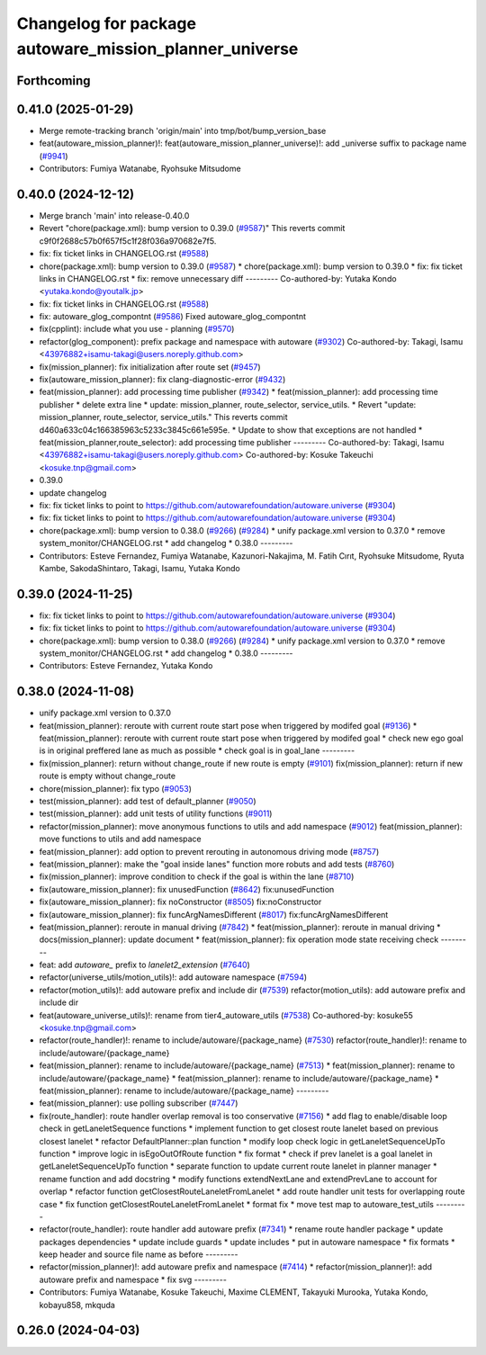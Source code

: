 ^^^^^^^^^^^^^^^^^^^^^^^^^^^^^^^^^^^^^^^^^^^^^^^^^^^^^^^
Changelog for package autoware_mission_planner_universe
^^^^^^^^^^^^^^^^^^^^^^^^^^^^^^^^^^^^^^^^^^^^^^^^^^^^^^^

Forthcoming
-----------

0.41.0 (2025-01-29)
-------------------
* Merge remote-tracking branch 'origin/main' into tmp/bot/bump_version_base
* feat(autoware_mission_planner)!: feat(autoware_mission_planner_universe)!: add _universe suffix to package name (`#9941 <https://github.com/autowarefoundation/autoware.universe/issues/9941>`_)
* Contributors: Fumiya Watanabe, Ryohsuke Mitsudome

0.40.0 (2024-12-12)
-------------------
* Merge branch 'main' into release-0.40.0
* Revert "chore(package.xml): bump version to 0.39.0 (`#9587 <https://github.com/autowarefoundation/autoware.universe/issues/9587>`_)"
  This reverts commit c9f0f2688c57b0f657f5c1f28f036a970682e7f5.
* fix: fix ticket links in CHANGELOG.rst (`#9588 <https://github.com/autowarefoundation/autoware.universe/issues/9588>`_)
* chore(package.xml): bump version to 0.39.0 (`#9587 <https://github.com/autowarefoundation/autoware.universe/issues/9587>`_)
  * chore(package.xml): bump version to 0.39.0
  * fix: fix ticket links in CHANGELOG.rst
  * fix: remove unnecessary diff
  ---------
  Co-authored-by: Yutaka Kondo <yutaka.kondo@youtalk.jp>
* fix: fix ticket links in CHANGELOG.rst (`#9588 <https://github.com/autowarefoundation/autoware.universe/issues/9588>`_)
* fix: autoware_glog_compontnt (`#9586 <https://github.com/autowarefoundation/autoware.universe/issues/9586>`_)
  Fixed autoware_glog_compontnt
* fix(cpplint): include what you use - planning (`#9570 <https://github.com/autowarefoundation/autoware.universe/issues/9570>`_)
* refactor(glog_component): prefix package and namespace with autoware (`#9302 <https://github.com/autowarefoundation/autoware.universe/issues/9302>`_)
  Co-authored-by: Takagi, Isamu <43976882+isamu-takagi@users.noreply.github.com>
* fix(mission_planner): fix initialization after route set (`#9457 <https://github.com/autowarefoundation/autoware.universe/issues/9457>`_)
* fix(autoware_mission_planner): fix clang-diagnostic-error (`#9432 <https://github.com/autowarefoundation/autoware.universe/issues/9432>`_)
* feat(mission_planner): add processing time publisher (`#9342 <https://github.com/autowarefoundation/autoware.universe/issues/9342>`_)
  * feat(mission_planner): add processing time publisher
  * delete extra line
  * update: mission_planner, route_selector, service_utils.
  * Revert "update: mission_planner, route_selector, service_utils."
  This reverts commit d460a633c04c166385963c5233c3845c661e595e.
  * Update to show that exceptions are not handled
  * feat(mission_planner,route_selector): add processing time publisher
  ---------
  Co-authored-by: Takagi, Isamu <43976882+isamu-takagi@users.noreply.github.com>
  Co-authored-by: Kosuke Takeuchi <kosuke.tnp@gmail.com>
* 0.39.0
* update changelog
* fix: fix ticket links to point to https://github.com/autowarefoundation/autoware.universe (`#9304 <https://github.com/autowarefoundation/autoware.universe/issues/9304>`_)
* fix: fix ticket links to point to https://github.com/autowarefoundation/autoware.universe (`#9304 <https://github.com/autowarefoundation/autoware.universe/issues/9304>`_)
* chore(package.xml): bump version to 0.38.0 (`#9266 <https://github.com/autowarefoundation/autoware.universe/issues/9266>`_) (`#9284 <https://github.com/autowarefoundation/autoware.universe/issues/9284>`_)
  * unify package.xml version to 0.37.0
  * remove system_monitor/CHANGELOG.rst
  * add changelog
  * 0.38.0
  ---------
* Contributors: Esteve Fernandez, Fumiya Watanabe, Kazunori-Nakajima, M. Fatih Cırıt, Ryohsuke Mitsudome, Ryuta Kambe, SakodaShintaro, Takagi, Isamu, Yutaka Kondo

0.39.0 (2024-11-25)
-------------------
* fix: fix ticket links to point to https://github.com/autowarefoundation/autoware.universe (`#9304 <https://github.com/autowarefoundation/autoware.universe/issues/9304>`_)
* fix: fix ticket links to point to https://github.com/autowarefoundation/autoware.universe (`#9304 <https://github.com/autowarefoundation/autoware.universe/issues/9304>`_)
* chore(package.xml): bump version to 0.38.0 (`#9266 <https://github.com/autowarefoundation/autoware.universe/issues/9266>`_) (`#9284 <https://github.com/autowarefoundation/autoware.universe/issues/9284>`_)
  * unify package.xml version to 0.37.0
  * remove system_monitor/CHANGELOG.rst
  * add changelog
  * 0.38.0
  ---------
* Contributors: Esteve Fernandez, Yutaka Kondo

0.38.0 (2024-11-08)
-------------------
* unify package.xml version to 0.37.0
* feat(mission_planner): reroute with current route start pose when triggered by modifed goal (`#9136 <https://github.com/autowarefoundation/autoware.universe/issues/9136>`_)
  * feat(mission_planner): reroute with current route start pose when triggered by modifed goal
  * check new ego goal is in original preffered lane as much as possible
  * check goal is in goal_lane
  ---------
* fix(mission_planner): return without change_route if new route is empty  (`#9101 <https://github.com/autowarefoundation/autoware.universe/issues/9101>`_)
  fix(mission_planner): return if new route is empty without change_route
* chore(mission_planner): fix typo (`#9053 <https://github.com/autowarefoundation/autoware.universe/issues/9053>`_)
* test(mission_planner): add test of default_planner (`#9050 <https://github.com/autowarefoundation/autoware.universe/issues/9050>`_)
* test(mission_planner): add unit tests of utility functions (`#9011 <https://github.com/autowarefoundation/autoware.universe/issues/9011>`_)
* refactor(mission_planner): move anonymous functions to utils and add namespace (`#9012 <https://github.com/autowarefoundation/autoware.universe/issues/9012>`_)
  feat(mission_planner): move functions to utils and add namespace
* feat(mission_planner): add option to prevent rerouting in autonomous driving mode (`#8757 <https://github.com/autowarefoundation/autoware.universe/issues/8757>`_)
* feat(mission_planner): make the "goal inside lanes" function more robuts and add tests (`#8760 <https://github.com/autowarefoundation/autoware.universe/issues/8760>`_)
* fix(mission_planner): improve condition to check if the goal is within the lane (`#8710 <https://github.com/autowarefoundation/autoware.universe/issues/8710>`_)
* fix(autoware_mission_planner): fix unusedFunction (`#8642 <https://github.com/autowarefoundation/autoware.universe/issues/8642>`_)
  fix:unusedFunction
* fix(autoware_mission_planner): fix noConstructor (`#8505 <https://github.com/autowarefoundation/autoware.universe/issues/8505>`_)
  fix:noConstructor
* fix(autoware_mission_planner): fix funcArgNamesDifferent (`#8017 <https://github.com/autowarefoundation/autoware.universe/issues/8017>`_)
  fix:funcArgNamesDifferent
* feat(mission_planner): reroute in manual driving (`#7842 <https://github.com/autowarefoundation/autoware.universe/issues/7842>`_)
  * feat(mission_planner): reroute in manual driving
  * docs(mission_planner): update document
  * feat(mission_planner): fix operation mode state receiving check
  ---------
* feat: add `autoware\_` prefix to `lanelet2_extension` (`#7640 <https://github.com/autowarefoundation/autoware.universe/issues/7640>`_)
* refactor(universe_utils/motion_utils)!: add autoware namespace (`#7594 <https://github.com/autowarefoundation/autoware.universe/issues/7594>`_)
* refactor(motion_utils)!: add autoware prefix and include dir (`#7539 <https://github.com/autowarefoundation/autoware.universe/issues/7539>`_)
  refactor(motion_utils): add autoware prefix and include dir
* feat(autoware_universe_utils)!: rename from tier4_autoware_utils (`#7538 <https://github.com/autowarefoundation/autoware.universe/issues/7538>`_)
  Co-authored-by: kosuke55 <kosuke.tnp@gmail.com>
* refactor(route_handler)!: rename to include/autoware/{package_name}  (`#7530 <https://github.com/autowarefoundation/autoware.universe/issues/7530>`_)
  refactor(route_handler)!: rename to include/autoware/{package_name}
* feat(mission_planner): rename to include/autoware/{package_name} (`#7513 <https://github.com/autowarefoundation/autoware.universe/issues/7513>`_)
  * feat(mission_planner): rename to include/autoware/{package_name}
  * feat(mission_planner): rename to include/autoware/{package_name}
  * feat(mission_planner): rename to include/autoware/{package_name}
  ---------
* feat(mission_planner): use polling subscriber (`#7447 <https://github.com/autowarefoundation/autoware.universe/issues/7447>`_)
* fix(route_handler): route handler overlap removal is too conservative (`#7156 <https://github.com/autowarefoundation/autoware.universe/issues/7156>`_)
  * add flag to enable/disable loop check in getLaneletSequence functions
  * implement function to get closest route lanelet based on previous closest lanelet
  * refactor DefaultPlanner::plan function
  * modify loop check logic in getLaneletSequenceUpTo function
  * improve logic in isEgoOutOfRoute function
  * fix format
  * check if prev lanelet is a goal lanelet in getLaneletSequenceUpTo function
  * separate function to update current route lanelet in planner manager
  * rename function and add docstring
  * modify functions extendNextLane and extendPrevLane to account for overlap
  * refactor function getClosestRouteLaneletFromLanelet
  * add route handler unit tests for overlapping route case
  * fix function getClosestRouteLaneletFromLanelet
  * format fix
  * move test map to autoware_test_utils
  ---------
* refactor(route_handler): route handler add autoware prefix (`#7341 <https://github.com/autowarefoundation/autoware.universe/issues/7341>`_)
  * rename route handler package
  * update packages dependencies
  * update include guards
  * update includes
  * put in autoware namespace
  * fix formats
  * keep header and source file name as before
  ---------
* refactor(mission_planner)!: add autoware prefix and namespace (`#7414 <https://github.com/autowarefoundation/autoware.universe/issues/7414>`_)
  * refactor(mission_planner)!: add autoware prefix and namespace
  * fix svg
  ---------
* Contributors: Fumiya Watanabe, Kosuke Takeuchi, Maxime CLEMENT, Takayuki Murooka, Yutaka Kondo, kobayu858, mkquda

0.26.0 (2024-04-03)
-------------------
